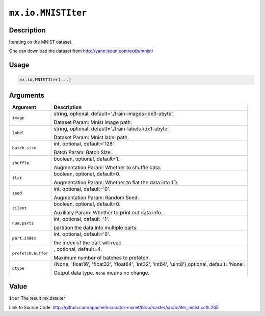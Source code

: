 .. raw:: html



``mx.io.MNISTIter``
======================================

Description
----------------------

Iterating on the MNIST dataset.

One can download the dataset from http://yann.lecun.com/exdb/mnist/


Usage
----------

.. code:: r

	mx.io.MNISTIter(...)

Arguments
------------------

+----------------------------------------+------------------------------------------------------------+
| Argument                               | Description                                                |
+========================================+============================================================+
| ``image``                              | string, optional, default='./train-images-idx3-ubyte'.     |
|                                        |                                                            |
|                                        | Dataset Param: Mnist image path.                           |
+----------------------------------------+------------------------------------------------------------+
| ``label``                              | string, optional, default='./train-labels-idx1-ubyte'.     |
|                                        |                                                            |
|                                        | Dataset Param: Mnist label path.                           |
+----------------------------------------+------------------------------------------------------------+
| ``batch.size``                         | int, optional, default='128'.                              |
|                                        |                                                            |
|                                        | Batch Param: Batch Size.                                   |
+----------------------------------------+------------------------------------------------------------+
| ``shuffle``                            | boolean, optional, default=1.                              |
|                                        |                                                            |
|                                        | Augmentation Param: Whether to shuffle data.               |
+----------------------------------------+------------------------------------------------------------+
| ``flat``                               | boolean, optional, default=0.                              |
|                                        |                                                            |
|                                        | Augmentation Param: Whether to flat the data into 1D.      |
+----------------------------------------+------------------------------------------------------------+
| ``seed``                               | int, optional, default='0'.                                |
|                                        |                                                            |
|                                        | Augmentation Param: Random Seed.                           |
+----------------------------------------+------------------------------------------------------------+
| ``silent``                             | boolean, optional, default=0.                              |
|                                        |                                                            |
|                                        | Auxiliary Param: Whether to print out data info.           |
+----------------------------------------+------------------------------------------------------------+
| ``num.parts``                          | int, optional, default='1'.                                |
|                                        |                                                            |
|                                        | partition the data into multiple parts                     |
+----------------------------------------+------------------------------------------------------------+
| ``part.index``                         | int, optional, default='0'.                                |
|                                        |                                                            |
|                                        | the index of the part will read                            |
+----------------------------------------+------------------------------------------------------------+
| ``prefetch.buffer``                    | , optional, default=4.                                     |
|                                        |                                                            |
|                                        | Maximum number of batches to prefetch.                     |
+----------------------------------------+------------------------------------------------------------+
| ``dtype``                              | {None, 'float16', 'float32', 'float64', 'int32', 'int64',  |
|                                        | 'uint8'},optional,                                         |
|                                        | default='None'.                                            |
|                                        |                                                            |
|                                        | Output data type. ``None`` means no change.                |
+----------------------------------------+------------------------------------------------------------+

Value
----------

``iter`` The result mx.dataiter


Link to Source Code: http://github.com/apache/incubator-mxnet/blob/master/src/io/iter_mnist.cc#L265


.. disqus::
   :disqus_identifier: mx.io.MNISTIter
